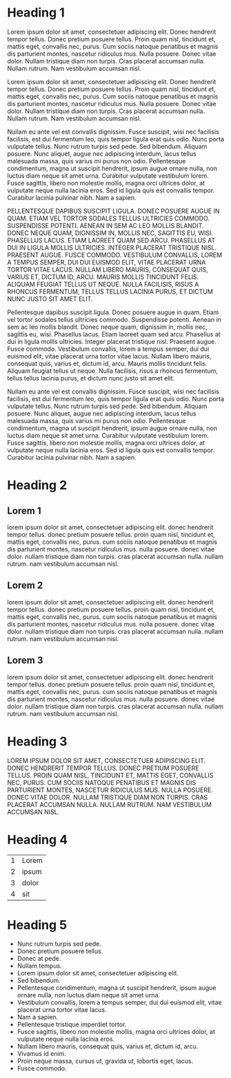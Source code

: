 * Heading 1

Lorem ipsum dolor sit amet, consectetuer adipiscing elit. Donec hendrerit tempor tellus. Donec pretium posuere tellus. Proin quam nisl, tincidunt et, mattis eget, convallis nec, purus. Cum sociis natoque penatibus et magnis dis parturient montes, nascetur ridiculus mus. Nulla posuere. Donec vitae dolor. Nullam tristique diam non turpis. Cras placerat accumsan nulla. Nullam rutrum. Nam vestibulum accumsan nisl.

Lorem ipsum dolor sit amet, consectetuer adipiscing elit. Donec hendrerit tempor tellus. Donec pretium posuere tellus. Proin quam nisl, tincidunt et, mattis eget, convallis nec, purus. Cum sociis natoque penatibus et magnis dis parturient montes, nascetur ridiculus mus. Nulla posuere. Donec vitae dolor. Nullam tristique diam non turpis. Cras placerat accumsan nulla. Nullam rutrum. Nam vestibulum accumsan nisl.

Nullam eu ante vel est convallis dignissim. Fusce suscipit, wisi nec facilisis facilisis, est dui fermentum leo, quis tempor ligula erat quis odio. Nunc porta vulputate tellus. Nunc rutrum turpis sed pede. Sed bibendum. Aliquam posuere. Nunc aliquet, augue nec adipiscing interdum, lacus tellus malesuada massa, quis varius mi purus non odio. Pellentesque condimentum, magna ut suscipit hendrerit, ipsum augue ornare nulla, non luctus diam neque sit amet urna. Curabitur vulputate vestibulum lorem. Fusce sagittis, libero non molestie mollis, magna orci ultrices dolor, at vulputate neque nulla lacinia eros. Sed id ligula quis est convallis tempor. Curabitur lacinia pulvinar nibh. Nam a sapien.

PELLENTESQUE DAPIBUS SUSCIPIT LIGULA. DONEC POSUERE AUGUE IN QUAM. ETIAM VEL TORTOR SODALES TELLUS ULTRICIES COMMODO. SUSPENDISSE POTENTI. AENEAN IN SEM AC LEO MOLLIS BLANDIT. DONEC NEQUE QUAM, DIGNISSIM IN, MOLLIS NEC, SAGITTIS EU, WISI. PHASELLUS LACUS. ETIAM LAOREET QUAM SED ARCU. PHASELLUS AT DUI IN LIGULA MOLLIS ULTRICIES. INTEGER PLACERAT TRISTIQUE NISL. PRAESENT AUGUE. FUSCE COMMODO. VESTIBULUM CONVALLIS, LOREM A TEMPUS SEMPER, DUI DUI EUISMOD ELIT, VITAE PLACERAT URNA TORTOR VITAE LACUS. NULLAM LIBERO MAURIS, CONSEQUAT QUIS, VARIUS ET, DICTUM ID, ARCU. MAURIS MOLLIS TINCIDUNT FELIS. ALIQUAM FEUGIAT TELLUS UT NEQUE. NULLA FACILISIS, RISUS A RHONCUS FERMENTUM, TELLUS TELLUS LACINIA PURUS, ET DICTUM NUNC JUSTO SIT AMET ELIT.

Pellentesque dapibus suscipit ligula. Donec posuere augue in quam. Etiam vel tortor sodales tellus ultricies commodo. Suspendisse potenti. Aenean in sem ac leo mollis blandit. Donec neque quam, dignissim in, mollis nec, sagittis eu, wisi. Phasellus lacus. Etiam laoreet quam sed arcu. Phasellus at dui in ligula mollis ultricies. Integer placerat tristique nisl. Praesent augue. Fusce commodo. Vestibulum convallis, lorem a tempus semper, dui dui euismod elit, vitae placerat urna tortor vitae lacus. Nullam libero mauris, consequat quis, varius et, dictum id, arcu. Mauris mollis tincidunt felis. Aliquam feugiat tellus ut neque. Nulla facilisis, risus a rhoncus fermentum, tellus tellus lacinia purus, et dictum nunc justo sit amet elit.

Nullam eu ante vel est convallis dignissim. Fusce suscipit, wisi nec facilisis facilisis, est dui fermentum leo, quis tempor ligula erat quis odio. Nunc porta vulputate tellus. Nunc rutrum turpis sed pede. Sed bibendum. Aliquam posuere. Nunc aliquet, augue nec adipiscing interdum, lacus tellus malesuada massa, quis varius mi purus non odio. Pellentesque condimentum, magna ut suscipit hendrerit, ipsum augue ornare nulla, non luctus diam neque sit amet urna. Curabitur vulputate vestibulum lorem. Fusce sagittis, libero non molestie mollis, magna orci ultrices dolor, at vulputate neque nulla lacinia eros. Sed id ligula quis est convallis tempor. Curabitur lacinia pulvinar nibh. Nam a sapien.

* Heading 2
** Lorem 1
lorem ipsum dolor sit amet, consectetuer adipiscing elit. donec
hendrerit tempor tellus. donec pretium posuere tellus. proin quam
nisl, tincidunt et, mattis eget, convallis nec, purus. cum sociis
natoque penatibus et magnis dis parturient montes, nascetur ridiculus
mus. nulla posuere. donec vitae dolor. nullam tristique diam non
turpis. cras placerat accumsan nulla. nullam rutrum. nam vestibulum
accumsan nisl.

** Lorem 2
lorem ipsum dolor sit amet, consectetuer adipiscing elit. donec
hendrerit tempor tellus. donec pretium posuere tellus. proin quam
nisl, tincidunt et, mattis eget, convallis nec, purus. cum sociis
natoque penatibus et magnis dis parturient montes, nascetur ridiculus
mus. nulla posuere. donec vitae dolor. nullam tristique diam non
turpis. cras placerat accumsan nulla. nullam rutrum. nam vestibulum
accumsan nisl.

** Lorem 3
lorem ipsum dolor sit amet, consectetuer adipiscing elit. donec
hendrerit tempor tellus. donec pretium posuere tellus. proin quam
nisl, tincidunt et, mattis eget, convallis nec, purus. cum sociis
natoque penatibus et magnis dis parturient montes, nascetur ridiculus
mus. nulla posuere. donec vitae dolor. nullam tristique diam non
turpis. cras placerat accumsan nulla. nullam rutrum. nam vestibulum
accumsan nisl.

* Heading 3

LOREM IPSUM DOLOR SIT AMET, CONSECTETUER ADIPISCING ELIT. DONEC HENDRERIT TEMPOR TELLUS. DONEC PRETIUM POSUERE TELLUS. PROIN QUAM NISL, TINCIDUNT ET, MATTIS EGET, CONVALLIS NEC, PURUS. CUM SOCIIS NATOQUE PENATIBUS ET MAGNIS DIS PARTURIENT MONTES, NASCETUR RIDICULUS MUS. NULLA POSUERE. DONEC VITAE DOLOR. NULLAM TRISTIQUE DIAM NON TURPIS. CRAS PLACERAT ACCUMSAN NULLA. NULLAM RUTRUM. NAM VESTIBULUM ACCUMSAN NISL.

* Heading 4

| 1 | Lorem |
| 2 | ipsum |
| 3 | dolor |
| 4 | sit   |

* Heading 5

- Nunc rutrum turpis sed pede.
- Donec pretium posuere tellus.
- Donec at pede.
- Nullam tempus.
- Lorem ipsum dolor sit amet, consectetuer adipiscing elit.
- Sed bibendum.
- Pellentesque condimentum, magna ut suscipit hendrerit, ipsum augue ornare nulla, non luctus diam neque sit amet urna.
- Vestibulum convallis, lorem a tempus semper, dui dui euismod elit, vitae placerat urna tortor vitae lacus.
- Nam a sapien.
- Pellentesque tristique imperdiet tortor.
- Fusce sagittis, libero non molestie mollis, magna orci ultrices dolor, at vulputate neque nulla lacinia eros.
- Nullam libero mauris, consequat quis, varius et, dictum id, arcu.
- Vivamus id enim.
- Proin neque massa, cursus ut, gravida ut, lobortis eget, lacus.
- Fusce commodo.
